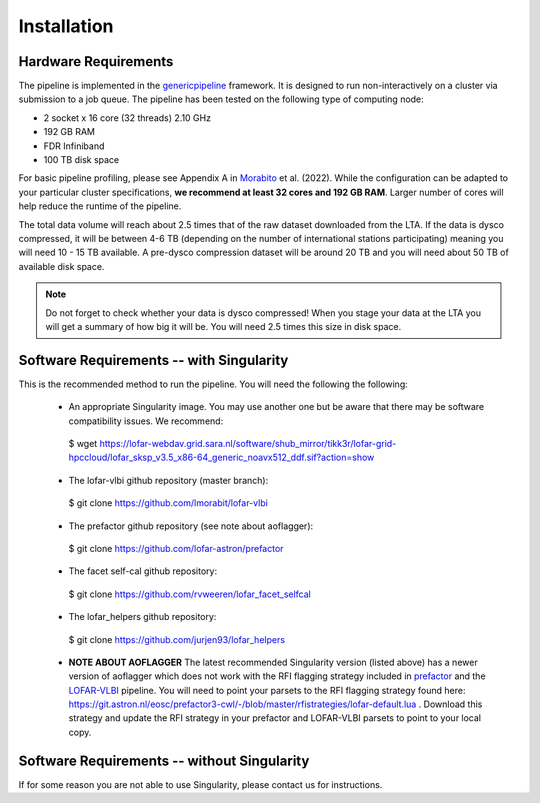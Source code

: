 .. index:: Installation

=================================================
Installation
=================================================

Hardware Requirements
^^^^^^^^^^^^^^^^^^^^^

The pipeline is implemented in the `genericpipeline`_ framework. It is designed to run non-interactively on a cluster via submission to a job queue. The pipeline has been tested on the following type of computing node:

* 2 socket x 16 core (32 threads) 2.10 GHz
* 192 GB RAM
* FDR Infiniband
* 100 TB disk space

For basic pipeline profiling, please see Appendix A in `Morabito`_ et al. (2022). While the configuration can be adapted to your particular cluster specifications, **we recommend at least 32 cores and 192 GB RAM**. Larger number of cores will help reduce the runtime of the pipeline.

The total data volume will reach about 2.5 times that of the raw dataset downloaded from the LTA. If the data is dysco compressed, it will be between 4-6 TB (depending on the number of international stations participating) meaning you will need 10 - 15 TB available. A pre-dysco compression dataset will be around 20 TB and you will need about 50 TB of available disk space. 

.. note::
    Do not forget to check whether your data is dysco compressed! When you stage your data at the LTA you will get a summary of how big it will be.  You will need 2.5 times this size in disk space.

Software Requirements -- with Singularity
^^^^^^^^^^^^^^^^^^^^^^^^^^^^^^^^^^^^^^^^^

This is the recommended method to run the pipeline. You will need the following the following:

   * An appropriate Singularity image. You may use another one but be aware that there may be software compatibility issues.
     We recommend::
    $ wget https://lofar-webdav.grid.sara.nl/software/shub_mirror/tikk3r/lofar-grid-hpccloud/lofar_sksp_v3.5_x86-64_generic_noavx512_ddf.sif?action=show

   * The lofar-vlbi github repository (master branch)::

    $ git clone https://github.com/lmorabit/lofar-vlbi

   * The prefactor github repository (see note about aoflagger)::

    $ git clone https://github.com/lofar-astron/prefactor

   * The facet self-cal github repository::

    $ git clone https://github.com/rvweeren/lofar_facet_selfcal

   * The lofar_helpers github repository::

    $ git clone https://github.com/jurjen93/lofar_helpers


   * **NOTE ABOUT AOFLAGGER**
     The latest recommended Singularity version (listed above) has a newer version of aoflagger which does not work with the RFI flagging strategy included in `prefactor`_ and the `LOFAR-VLBI`_ pipeline. You will need to point your parsets to the RFI flagging strategy found here: https://git.astron.nl/eosc/prefactor3-cwl/-/blob/master/rfistrategies/lofar-default.lua . Download this strategy and update the RFI strategy in your prefactor and LOFAR-VLBI parsets to point to your local copy. 



Software Requirements -- without Singularity
^^^^^^^^^^^^^^^^^^^^^^^^^^^^^^^^^^^^^^^^^^^^

If for some reason you are not able to use Singularity, please contact us for instructions. 

.. _genericpipeline: https://www.astron.nl/citt/genericpipeline/
.. _facetselfcal: https://github.com/rvweeren/lofar_facet_selfcal
.. _lofar_helpers: https://github.com/jurjen93/lofar_helpers
.. _Morabito: https://ui.adsabs.harvard.edu/abs/2022A%26A...658A...1M/abstract
.. _Singularity: https://sylabs.io/guides/3.6/user-guide/
.. _LOFAR-VLBI: https://github.com/lmorabit/lofar-vlbi
.. _LoTSS catalogue server: https://vo.astron.nl/lofartier1/lofartier1.xml/cone/form
.. _LBCS catalogue server: https://lofar-surveys.org/lbcs.html
.. _Long Baseline Pipeline GitHub issues: https://github.com/lmorabit/lofar-vlbi/issues
.. _prefactor: https://github.com/lofar-astron/prefactor
.. _prefactor documentation: https://www.astron.nl/citt/prefactor/
.. _prefactor tutorial: https://www.astron.nl/lofarschool2018/Documents/Thursday/prefactor_tutorial.pdf
.. _documentation: file:///media/quasarfix/media/cep3/prefactor/docs/build/html/parset.html
.. _ddf-pipeline: https://github.com/mhardcastle/ddf-pipeline

